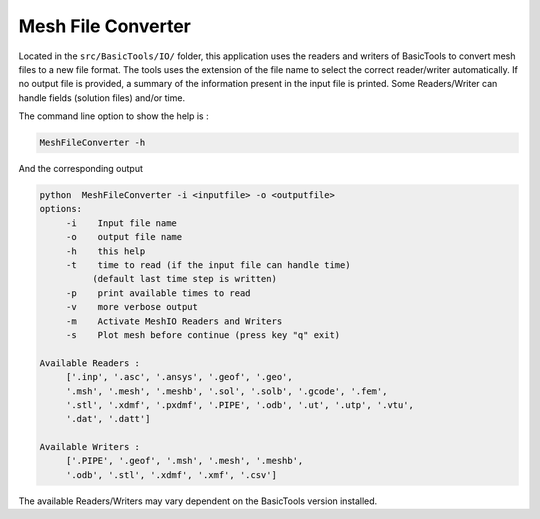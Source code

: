 *******************
Mesh File Converter
*******************

Located in the ``src/BasicTools/IO/`` folder, this application uses the readers and writers of BasicTools to convert mesh files to a new file format.
The tools uses the extension of the file name to select the correct reader/writer automatically.
If no output file is provided, a summary of the information present in the input file is printed.
Some Readers/Writer can handle fields (solution files) and/or time.

The command line option to show the help is :

.. code-block::

   MeshFileConverter -h

And the corresponding output

.. code-block::

   python  MeshFileConverter -i <inputfile> -o <outputfile>
   options:
        -i    Input file name
        -o    output file name
        -h    this help
        -t    time to read (if the input file can handle time)
             (default last time step is written)
        -p    print available times to read
        -v    more verbose output
        -m    Activate MeshIO Readers and Writers
        -s    Plot mesh before continue (press key "q" exit)

   Available Readers :
        ['.inp', '.asc', '.ansys', '.geof', '.geo',
        '.msh', '.mesh', '.meshb', '.sol', '.solb', '.gcode', '.fem',
        '.stl', '.xdmf', '.pxdmf', '.PIPE', '.odb', '.ut', '.utp', '.vtu',
        '.dat', '.datt']

   Available Writers :
        ['.PIPE', '.geof', '.msh', '.mesh', '.meshb',
        '.odb', '.stl', '.xdmf', '.xmf', '.csv']


The available Readers/Writers may vary dependent on the BasicTools version installed.
